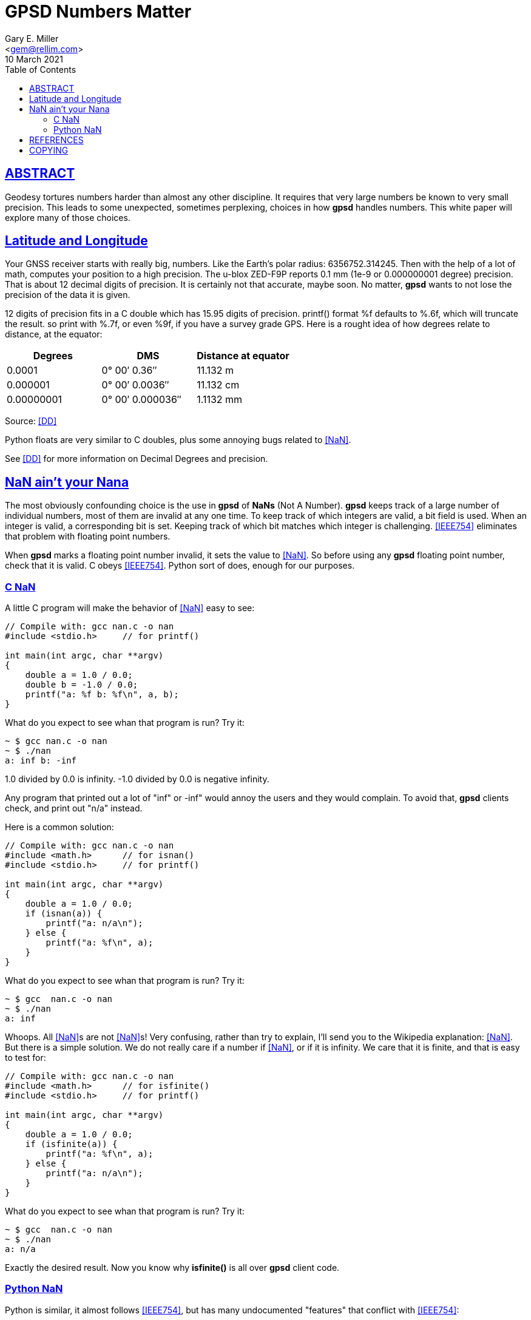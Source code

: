 = GPSD Numbers Matter
Gary E. Miller <gem@rellim.com>
10 March 2021
:author: Gary E. Miller
:description: How and why  GPSD tortures numbers.
:email: <gem@rellim.com>
:keywords: gpsd, NaN, precision
:robots: index,follow
:sectlinks:
:source-highlighter: rouge
:toc: left

== ABSTRACT

Geodesy tortures numbers harder than almost any other discipline.  It
requires that very large numbers be known to very small precision.  This
leads to some unexpected, sometimes perplexing, choices in how *gpsd*
handles numbers.  This white paper will explore many of those choices.

== Latitude and Longitude

Your GNSS receiver starts with really big, numbers. Like the Earth's
polar radius: 6356752.314245. Then with the help of a lot of math,
computes your position to a high precision. The u-blox ZED-F9P reports
0.1 mm (1e-9 or 0.000000001 degree) precision. That is about 12
decimal digits of precision. It is certainly not that accurate, maybe
soon. No matter, *gpsd* wants to not lose the precision of the data it
is given.

12 digits of precision fits in a C double which has 15.95 digits
of precision.  printf() format %f defaults to %.6f, which will truncate
the result. so print with %.7f, or even %9f, if you have a survey grade
GPS.  Here is a rought idea of how degrees relate to distance, at the
equator:

|====
|Degrees|DMS|Distance at equator

|0.0001|0° 00′ 0.36″|11.132 m
|0.000001|0° 00′ 0.0036″|11.132 cm
|0.00000001|0° 00′ 0.000036″|1.1132 mm
|====
Source: <<DD>>


Python floats are very similar to C doubles, plus some annoying bugs
related to <<NaN>>.

See <<DD>> for more information on Decimal Degrees and precision.

== NaN ain't your Nana

The most obviously confounding choice is the use in *gpsd* of *NaNs*
(Not A Number). *gpsd* keeps track of a large number of individual
numbers, most of them are invalid at any one time. To keep track of
which integers are valid, a bit field is used. When an integer is
valid, a corresponding bit is set. Keeping track of which bit matches
which integer is challenging. <<IEEE754>> eliminates that problem with
floating point numbers.

When *gpsd* marks a floating point number invalid, it sets the value to
<<NaN>>. So before using any *gpsd* floating point number, check that
it is valid. C obeys <<IEEE754>>. Python sort of does, enough for our
purposes.

=== C NaN

A little C program will make the behavior of <<NaN>> easy to see:

[source%nowrap,c,numbered]
----
// Compile with: gcc nan.c -o nan
#include <stdio.h>     // for printf()

int main(int argc, char **argv)
{
    double a = 1.0 / 0.0;
    double b = -1.0 / 0.0;
    printf("a: %f b: %f\n", a, b);
}
----

What do you expect to see whan that program is run?  Try it:

----
~ $ gcc nan.c -o nan
~ $ ./nan
a: inf b: -inf
----

1.0 divided by 0.0 is infinity.  -1.0 divided by 0.0 is negative infinity.

Any program that printed out a lot of "inf" or -inf" would annoy the users
and they would complain.  To avoid that, *gpsd* clients check, and print
out "n/a" instead.

Here is a common solution:

[source%nowrap,c,numbered]
----
// Compile with: gcc nan.c -o nan
#include <math.h>      // for isnan()
#include <stdio.h>     // for printf()
  
int main(int argc, char **argv)
{
    double a = 1.0 / 0.0;
    if (isnan(a)) {
        printf("a: n/a\n");
    } else {
        printf("a: %f\n", a);
    }
}
----

What do you expect to see whan that program is run?  Try it:

----
~ $ gcc  nan.c -o nan
~ $ ./nan
a: inf
----

Whoops.  All <<NaN>>s are not <<NaN>>s!  Very confusing, rather than try to
explain, I'll send you to the Wikipedia explanation: <<NaN>>.  But there
is a simple solution.  We do not really care if a number if <<NaN>>, or if it
is infinity.  We care that it is finite, and that is easy to test for:

[source%nowrap,c,numbered]
----
// Compile with: gcc nan.c -o nan
#include <math.h>      // for isfinite()
#include <stdio.h>     // for printf()
  
int main(int argc, char **argv)
{
    double a = 1.0 / 0.0;
    if (isfinite(a)) {
        printf("a: %f\n", a);
    } else {
        printf("a: n/a\n");
    }
}
----

What do you expect to see whan that program is run?  Try it:

----
~ $ gcc  nan.c -o nan
~ $ ./nan
a: n/a
----

Exactly the desired result.  Now you know why *isfinite()* is all over
*gpsd* client code.

=== Python NaN

Python is similar, it almost follows <<IEEE754>>, but has many undocumented
"features" that conflict with <<IEEE754>>:

[source%nowrap,numbered]
----
# python
>>> a = 1.0 / 0.0
Traceback (most recent call last):
  File "<stdin>", line 1, in <module>
ZeroDivisionError: float division by zero
----

For shame.  It does provide a sideways method to set a variable to
various <<NaN>>s:

----
~ $ python
>>> Inf = float('inf')
>>> Ninf = float('-inf')
>>> NaN = float('NaN')
>>> print("Inf: %f Ninf: %f NaN: %f" % (Inf, Ninf, NaN))
Inf: inf Ninf: -inf NaN: nan
----

And *math.isnan()* and *math.isfinite()* work as expected.  Continuing
the previous example:

----
>>> import math
>>> math.isnan(Inf)
False
>>> math.isnan(NaN)
True
>>> math.isfinite(NaN)
False
>>> math.isfinite(Inf)
False
----

And that is why *gpsd* uses *math.isfinite()* instead of *math.isnan()*.

<<NaN>>s have many other interesting properties, be sure to read up on
the subject. The <<IEEE754>> document is a closed source standard. For a
public description look at the Wikipedia <<NaN>> article.

== REFERENCES

[bibliography]
* [[[DD]]] https://en.wikipedia.org/wiki/Decimal_degrees[Decimal Degrees] Wikipedia Article

* [[[IEEE754]]] https://standards.ieee.org/standard/754-2019.html[IEEE Standard
for Floating-Point Arithmetic]

* [[[NaN]]] https://en.wikipedia.org/wiki/NaN[NaN] Wikipedia Article

* *GPSD Project web site:* {gpsdweb}

== COPYING

This file is Copyright 2021 by the GPSD project +
SPDX-License-Identifier: BSD-2-clause
